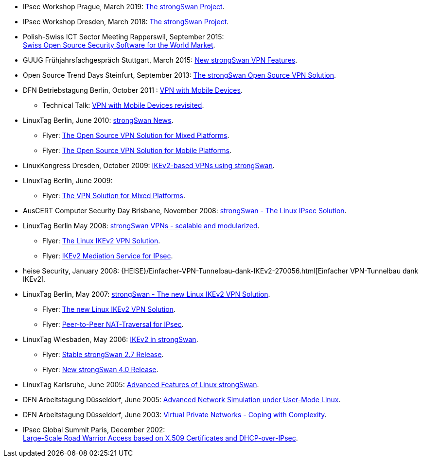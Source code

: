 * IPsec Workshop Prague, March 2019:
  xref:attachment$IPsecWorkshop_Prague_2019.pdf[The strongSwan Project].

* IPsec Workshop Dresden, March 2018:
  xref:attachment$IPsecWorkshop_Dresden_2018.pdf[The strongSwan Project].

* Polish-Swiss ICT Sector Meeting Rapperswil, September 2015: +
  xref:attachment$PolishSwissICT_Rapperswil_2015.pdf[Swiss Open Source Security Software for the World Market].

* GUUG Frühjahrsfachgespräch Stuttgart, March 2015:
  xref:attachment$GUUG_Stuttgart_2015.pdf[New strongSwan VPN Features].

* Open Source Trend Days Steinfurt, September 2013:
  xref:attachment$OSTD_Steinfurt_2013.pdf[The strongSwan Open Source VPN Solution].

* DFN Betriebstagung Berlin, October 2011 :
  xref:attachment$DFN_Berlin_2011.pdf[VPN with Mobile Devices].

** Technical Talk:
   xref:attachment$DFN_Berlin_2011_Technical.pdf[VPN with Mobile Devices revisited].

* LinuxTag Berlin, June 2010:
  xref:attachment$LinuxTag_Berlin_2010.pdf[strongSwan News].

** Flyer:
   xref:attachment$LinuxTag_Berlin_2010_Flyer_High_Availability.pdf[The Open Source VPN Solution for Mixed Platforms].

** Flyer:
   xref:attachment$LinuxTag_Berlin_2010_Flyer_Mobile_Platforms.pdf[The Open Source VPN Solution for Mobile Platforms].

* LinuxKongress Dresden, October 2009:
  xref:attachment$LinuxKongress_Dresden_2009.pdf[IKEv2-based VPNs using strongSwan].

* LinuxTag Berlin, June 2009:

** Flyer:
   xref:attachment$LinuxTag_Berlin_2009_Flyer_VPN_Solution.pdf[The VPN Solution for Mixed Platforms].

* AusCERT Computer Security Day Brisbane, November 2008:
  xref:attachment$AusCERT_Brisbane_2008.pdf[strongSwan - The Linux IPsec Solution].

* LinuxTag Berlin May 2008:
  xref:attachment$LinuxTag_Berlin_2008.pdf[strongSwan VPNs - scalable and modularized].

** Flyer:
   xref:attachment$LinuxTag_Berlin_2008_Flyer_VPN_Solution.pdf[The Linux IKEv2 VPN Solution].

** Flyer:
   xref:attachment$LinuxTag_Berlin_2008_Flyer_Mediation_Service.pdf[IKEv2 Mediation Service for IPsec].

* heise Security, January 2008:
  {HEISE}/Einfacher-VPN-Tunnelbau-dank-IKEv2-270056.html[Einfacher VPN-Tunnelbau dank IKEv2].

* LinuxTag Berlin, May 2007:
  xref:attachment$LinuxTag_Berlin_2007.pdf[strongSwan - The new Linux IKEv2 VPN Solution].

** Flyer:
   xref:attachment$LinuxTag_Berlin_2007_Flyer_IKEv2.pdf[The new Linux IKEv2 VPN Solution].

** Flyer:
   xref:attachment$LinuxTag_Berlin_2007_Flyer_P2P-NAT.pdf[Peer-to-Peer NAT-Traversal for IPsec].

* LinuxTag Wiesbaden, May 2006:
  xref:attachment$LinuxTag_Wiesbaden_2006.pdf[IKEv2 in strongSwan].

** Flyer:
   xref:attachment$LinuxTag_Wiesbaden_2006_Flyer_strongswan_2_7.pdf[Stable strongSwan 2.7 Release].

** Flyer:
   xref:attachment$LinuxTag_Wiesbaden_2006_Flyer_strongswan_4_0.pdf[New strongSwan 4.0 Release].

* LinuxTag Karlsruhe, June 2005:
  xref:attachment$LinuxTag_Karlsruhe_2005.pdf[Advanced Features of Linux strongSwan].

* DFN Arbeitstagung Düsseldorf, June 2005:
  xref:attachment$DFN_Duesseldorf_2005.pdf[Advanced Network Simulation under User-Mode Linux].

* DFN Arbeitstagung Düsseldorf, June 2003:
  xref:attachment$DFN_Duesseldorf_2003.pdf[Virtual Private Networks - Coping with Complexity].

* IPsec Global Summit Paris, December 2002: +
  xref:attachment$IPsecGlobalSummit_Paris_2002.pdf[Large-Scale Road Warrior Access based on X.509 Certificates and DHCP-over-IPsec].